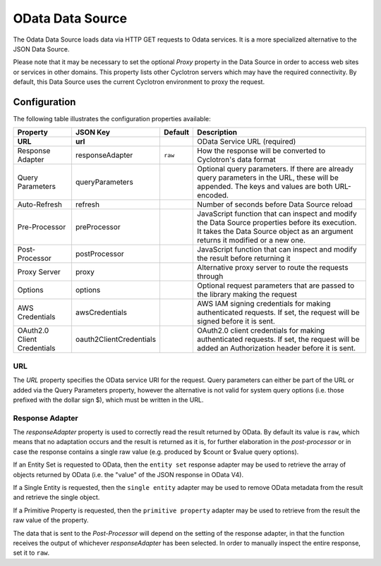 OData Data Source
=================

The Odata Data Source loads data via HTTP GET requests to Odata services. It is a more specialized alternative to the JSON Data Source.

Please note that it may be necessary to set the optional *Proxy* property in the Data Source in order to access web sites or services in other domains. This property lists other Cyclotron servers which may have the required connectivity. By default, this Data Source uses the current Cyclotron environment to proxy the request.

Configuration
-------------

The following table illustrates the configuration properties available:

=========================== ======================= ======= =============
Property                    JSON Key                Default Description
=========================== ======================= ======= =============
**URL**                     **url**                         OData Service URL (required)
Response Adapter            responseAdapter         ``raw`` How the response will be converted to Cyclotron's data format
Query Parameters            queryParameters                 Optional query parameters. If there are already query parameters in the URL, these will be appended. The keys and values are both URL-encoded.
Auto-Refresh                refresh                         Number of seconds before Data Source reload
Pre-Processor               preProcessor                    JavaScript function that can inspect and modify the Data Source properties before its execution. It takes the Data Source object as an argument returns it modified or a new one.
Post-Processor              postProcessor                   JavaScript function that can inspect and modify the result before returning it
Proxy Server                proxy	                          Alternative proxy server to route the requests through
Options                     options                         Optional request parameters that are passed to the library making the request
AWS Credentials             awsCredentials                  AWS IAM signing credentials for making authenticated requests. If set, the request will be signed before it is sent.
OAuth2.0 Client Credentials oauth2ClientCredentials         OAuth2.0 client credentials for making authenticated requests. If set, the request will be added an Authorization header before it is sent.
=========================== ======================= ======= =============

URL
***

The *URL* property specifies the OData service URI for the request. Query parameters can either be part of the URL or added via the Query Parameters property, however the alternative is not valid for system query options (i.e. those prefixed with the dollar sign $), which must be written in the URL.

Response Adapter
****************

The *responseAdapter* property is used to correctly read the result returned by OData. By default its value is ``raw``, which means that no adaptation occurs and the result is returned as it is, for further elaboration in the *post-processor* or in case the response contains a single raw value (e.g. produced by $count or $value query options).

If an Entity Set is requested to OData, then the ``entity set`` response adapter may be used to retrieve the array of objects returned by OData (i.e. the "value" of the JSON response in OData V4).

If a Single Entity is requested, then the ``single entity`` adapter may be used to remove OData metadata from the result and retrieve the single object.

If a Primitive Property is requested, then the ``primitive property`` adapter may be used to retrieve from the result the raw value of the property.

The data that is sent to the *Post-Processor* will depend on the setting of the response adapter, in that the function receives the output of whichever *responseAdapter* has been selected. In order to manually inspect the entire response, set it to ``raw``.
